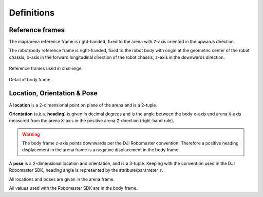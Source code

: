 Definitions
===========

Reference frames
~~~~~~~~~~~~~~~~

The map/arena reference frame is right-handed, fixed to the arena with ``Z``-axis oriented
in the upwards direction.

The robot/body reference frame is right-handed, fixed to the robot body with origin
at the geometric center of the robot chassis, ``x``-axis in the forward longitudinal
direction of the robot chassis, ``z``-axis in the downwards direction.

.. figure:: _static/img/ref_frames.svg
    :width: 500px
    :align: center
    
    Reference frames used in challenge.

.. figure:: _static/img/robomaster_frame.svg
    :width: 500px
    :align: center

    Detail of body frame.


Location, Orientation & Pose
~~~~~~~~~~~~~~~~~~~~~~~~~~~~

A **location** is a 2-dimensional point on plane of the arena and is a 2-tuple.

**Orientation** (a.k.a. **heading**) is given in decimal degrees and is the angle 
between the body ``x``-axis and arena ``X``-axis measured from the arena ``X``-axis in
the positive arena ``Z``-direction (right-hand rule).

.. warning::
    The body frame ``z``-axis points downwards per the DJI Robomaster convention.
    Therefore a positive heading displacement in the arena frame is a negative 
    displacement in the body frame.

A **pose** is a 2-dimensional location and orientation, and is a 3-tuple. Keeping with 
the convention used in the DJI Robomaster SDK, heading angle is represented by the 
attribute/parameter ``z``.

All locations and poses are given in the arena frame.

All values used with the Robomaster SDK are in the body frame.